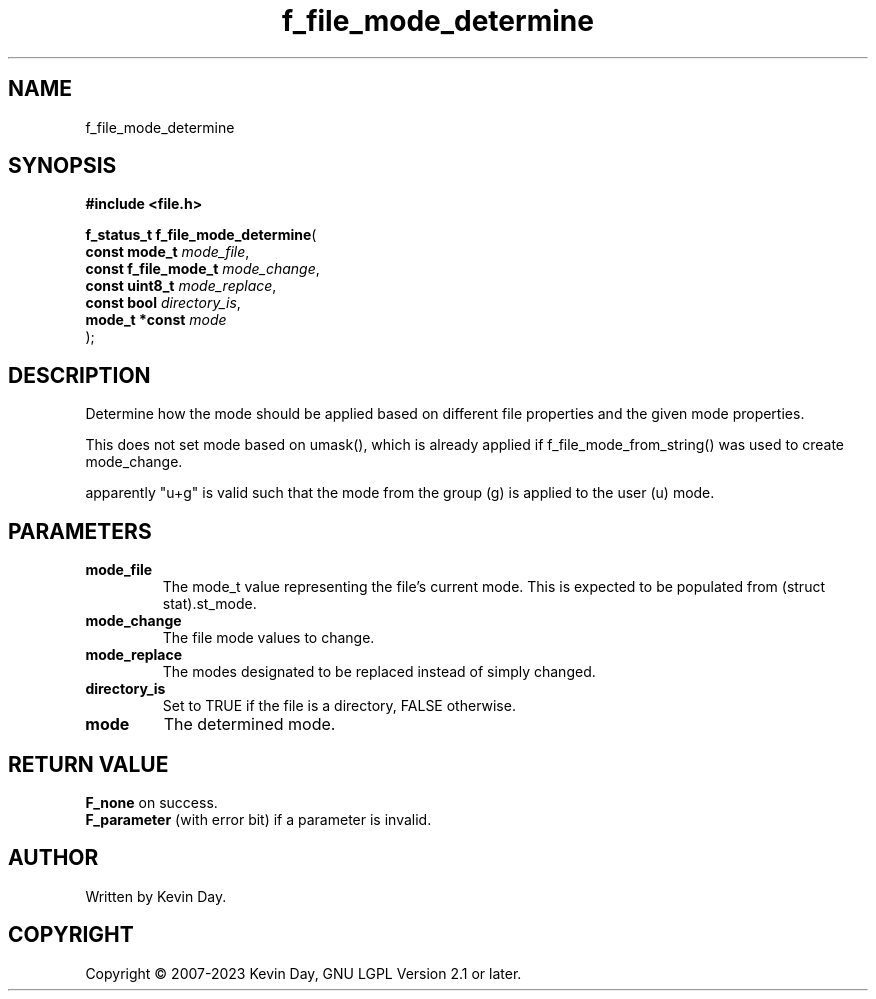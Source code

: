 .TH f_file_mode_determine "3" "July 2023" "FLL - Featureless Linux Library 0.6.6" "Library Functions"
.SH "NAME"
f_file_mode_determine
.SH SYNOPSIS
.nf
.B #include <file.h>
.sp
\fBf_status_t f_file_mode_determine\fP(
    \fBconst mode_t        \fP\fImode_file\fP,
    \fBconst f_file_mode_t \fP\fImode_change\fP,
    \fBconst uint8_t       \fP\fImode_replace\fP,
    \fBconst bool          \fP\fIdirectory_is\fP,
    \fBmode_t *const       \fP\fImode\fP
);
.fi
.SH DESCRIPTION
.PP
Determine how the mode should be applied based on different file properties and the given mode properties.
.PP
This does not set mode based on umask(), which is already applied if f_file_mode_from_string() was used to create mode_change.
.PP
apparently "u+g" is valid such that the mode from the group (g) is applied to the user (u) mode.
.SH PARAMETERS
.TP
.B mode_file
The mode_t value representing the file's current mode. This is expected to be populated from (struct stat).st_mode.

.TP
.B mode_change
The file mode values to change.

.TP
.B mode_replace
The modes designated to be replaced instead of simply changed.

.TP
.B directory_is
Set to TRUE if the file is a directory, FALSE otherwise.

.TP
.B mode
The determined mode.

.SH RETURN VALUE
.PP
\fBF_none\fP on success.
.br
\fBF_parameter\fP (with error bit) if a parameter is invalid.
.SH AUTHOR
Written by Kevin Day.
.SH COPYRIGHT
.PP
Copyright \(co 2007-2023 Kevin Day, GNU LGPL Version 2.1 or later.
